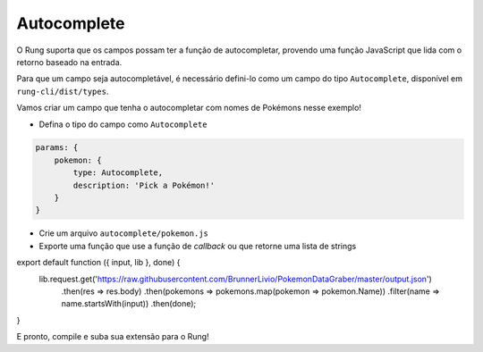 .. _autocomplete:

============
Autocomplete
============

O Rung suporta que os campos possam ter a função de autocompletar, provendo
uma função JavaScript que lida com o retorno baseado na entrada.

Para que um campo seja autocompletável, é necessário defini-lo como um campo
do tipo ``Autocomplete``, disponível em ``rung-cli/dist/types``.

Vamos criar um campo que tenha o autocompletar com nomes de Pokémons nesse
exemplo!

- Defina o tipo do campo como ``Autocomplete``

.. code-block:: javascript

   params: {
       pokemon: {
           type: Autocomplete,
           description: 'Pick a Pokémon!'
       }
   }

- Crie um arquivo ``autocomplete/pokemon.js``
- Exporte uma função que use a função de *callback* ou que retorne uma lista de strings

.. code-block:: javascript

export default function ({ input, lib }, done) {
    lib.request.get('https://raw.githubusercontent.com/BrunnerLivio/PokemonDataGraber/master/output.json')
        .then(res => res.body)
        .then(pokemons => pokemons.map(pokemon => pokemon.Name))
        .filter(name => name.startsWith(input))
        .then(done);
}

E pronto, compile e suba sua extensão para o Rung!
